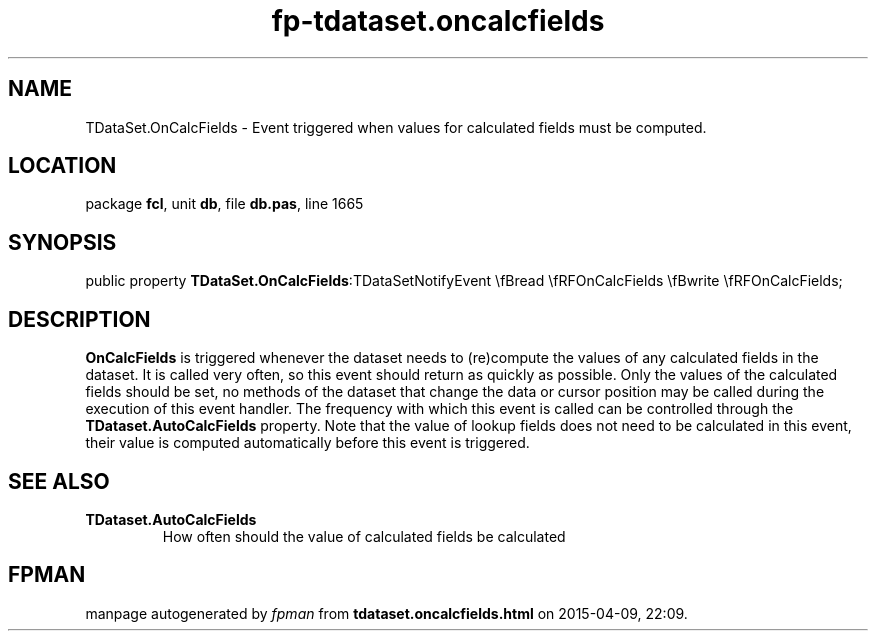 .\" file autogenerated by fpman
.TH "fp-tdataset.oncalcfields" 3 "2014-03-14" "fpman" "Free Pascal Programmer's Manual"
.SH NAME
TDataSet.OnCalcFields - Event triggered when values for calculated fields must be computed.
.SH LOCATION
package \fBfcl\fR, unit \fBdb\fR, file \fBdb.pas\fR, line 1665
.SH SYNOPSIS
public property  \fBTDataSet.OnCalcFields\fR:TDataSetNotifyEvent \\fBread \\fRFOnCalcFields \\fBwrite \\fRFOnCalcFields;
.SH DESCRIPTION
\fBOnCalcFields\fR is triggered whenever the dataset needs to (re)compute the values of any calculated fields in the dataset. It is called very often, so this event should return as quickly as possible. Only the values of the calculated fields should be set, no methods of the dataset that change the data or cursor position may be called during the execution of this event handler. The frequency with which this event is called can be controlled through the \fBTDataset.AutoCalcFields\fR property. Note that the value of lookup fields does not need to be calculated in this event, their value is computed automatically before this event is triggered.


.SH SEE ALSO
.TP
.B TDataset.AutoCalcFields
How often should the value of calculated fields be calculated

.SH FPMAN
manpage autogenerated by \fIfpman\fR from \fBtdataset.oncalcfields.html\fR on 2015-04-09, 22:09.

